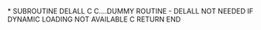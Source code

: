 *
      SUBROUTINE DELALL
C
C....DUMMY ROUTINE - DELALL NOT NEEDED IF DYNAMIC LOADING NOT AVAILABLE
C
      RETURN
      END
